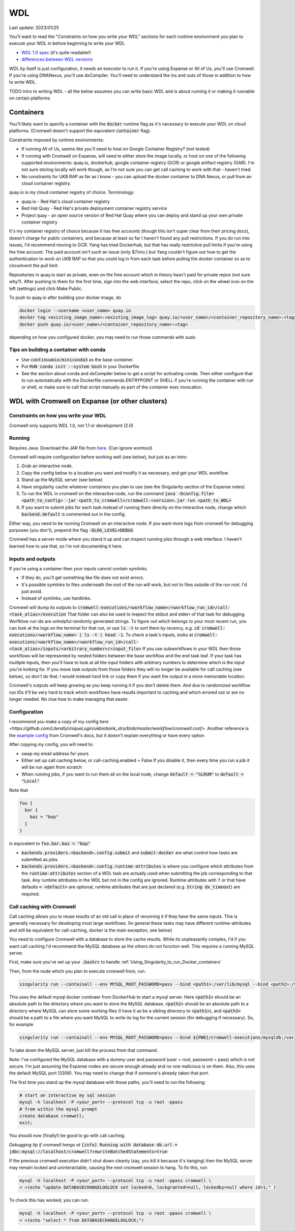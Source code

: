 WDL
===

Last update: 2023/01/25

You'll want to read the "Constraints on how you write your WDL" sections
for each runtime environment you plan to execute your WDL in before
beginning to write your WDL

* `WDL 1.0 spec <https://github.com/openwdl/wdl/blob/main/versions/1.0/SPEC.md>`_
  (it's quite readable!)
* `differences between WDL versions <https://github.com/openwdl/wdl/blob/main/versions/Differences.md>`_

WDL by itself is just configuration, it needs an executor to run it. If you're using Expanse or All of Us,
you'll use Cromwell. If you're using DNANexus, you'll use dxCompiler. You'll need to understand
the ins and outs of those in addition to how to write WDL.

TODO intro to writing WDL - all the below assumes you can write basic WDL and is about running it
or making it runnable on certain platforms

Containers
----------
You'll likely want to specify a container with the :code:`docker` runtime flag as it's
necessary to execute your WDL on cloud platforms. (Cromwell doesn't support the 
equivalent :code:`container` flag).

Constraints imposed by runtime environments:

* If running All of Us, seems like you'll need to host on Google Container Registry? (not tested)
* If running with Cromwell on Expanse, will need to either store the image locally, or host
  on one of the following supported environments: quay.io, dockerhub, google container registry (GCR)
  or google artifact registry (GAR). I'm not sure storing locally will work though,
  as I'm not sure you can get call caching to work with that - haven't tried.
* No constraints for UKB RAP as far as I know - you can upload the docker container to DNA Nexus,
  or pull from an cloud container registry.

quay.io is my cloud container registry of choice. Terminology:

* quay.io - Red Hat's cloud container registry
* Red Hat Quay - Red Hat's private deployment container registry service
* Project quay - an open source version of Red Hat Quay where you can
  deploy and stand up your own private container registry

It's my container registry of choice because it has free accounts 
(though this isn't super clear from their pricing docs), doesn't charge
for public containers, and because at least
so far I haven't found any pull restrictions. If you do run into issues,
I'd recommend moving to GCR. Yang has tried Dockerhub, but that has really
restrictive pull limits if you're using the free account. The paid account
isn't such an issue (only $7/mo.) but Yang couldn't figure out how to get
the authentication to work on UKB RAP so that you could log in from each task
before pulling the docker container so as to circumvent the pull limit.

Repositories in quay.io start as private, even on the free account 
which in theory hasn't paid for private repos (not sure why?).
After pushing to them for the first time,
sign into the web interface, select the repo, click on the wheel icon
on the left (settings) and click Make Public.

To push to quay.io after building your docker image, do

.. code-block:: bash

  docker login --username <user_name> quay.io
  docker tag <existing_image_name>:<existing_image_tag> quay.io/<user_name>/<container_repository_name>:<tag>
  docker push quay.io/<user_name>/<container_repository_name>:<tag>

depending on how you configured docker, you may need to run those commands with sudo.

Tips on building a container with conda
^^^^^^^^^^^^^^^^^^^^^^^^^^^^^^^^^^^^^^^

* Use :code:`continuumio/miniconda3` as the base container.
* Put :code:`RUN conda init --system bash` in your Dockerfile
* See the section about conda and dxCompiler below to get
  a script for activating conda. Then either configure that to run
  automatically with the Dockerfile commands ENTRYPOINT
  or SHELL if you're running the container with run or shell, or make sure
  to call that script manually as part of the container exec invocation.

.. _WDL_with_Cromwell_on_Expanse:

WDL with Cromwell on Expanse (or other clusters)
------------------------------------------------

Constraints on how you write your WDL
^^^^^^^^^^^^^^^^^^^^^^^^^^^^^^^^^^^^^
Cromwell only supports WDL 1.0, not 1.1 or development (2.0)

Running
^^^^^^^

Requires Java. Download the JAR file from `here <https://github.com/broadinstitute/cromwell/releases>`__.
(Can ignore womtool)

Cromwell will require configuration before working well (see below), but just as an intro:

#. Grab an interactive node.
#. Copy the config below to a location you want and modify it as necessary, and get your WDL workflow.
#. Stand up the MySQL server (see below) 
#. Have singularity cache whatever containers you plan to use (see the Singularity section of the Expanse notes)
#. To run the WDL in cromwell on the interactive node, run the command :code:`java -Dconfig.file=<path_to_config> -jar <path_to_cromwell>/cromwell-<version>.jar run <path_to_WDL>`
#. If you want to submit jobs for each task instead of running them directly on the interactive node,
   change which :code:`backend.default` is commented out in the config.

Either way, you need to be running Cromwell on an interactive node.
If you want more logs from cromwell for debugging purposes (you don't), prepend the flag :code:`-DLOG_LEVEL=DEBUG`

Cromwell has a server mode where you stand it up and can inspect running jobs through a web interface. I haven't
learned how to use that, so I'm not documenting it here.

Inputs and outputs 
^^^^^^^^^^^^^^^^^^

If you're using a container then your inputs cannot contain symlinks.

* If they do, you'll get something like file does not exist errors.
* It's possible symlinks to files underneath the root of the run will work, but not to files outside of the run root. I'd just avoid.
* Instead of symlinks, use hardlinks.

Cromwell will dump its outputs to :code:`cromwell-executions/<workflow_name>/<workflow_run_id>/call-<task_alias>/execution`
That folder can also be used to inspect the stdout and stderr of that task for debugging.
Worfklow run ids are unhelpful randomly generated strings. To figure out which belongs to your
most recent run, you can look at the logs on the terminal for that run, or use
:code:`ls -t` to sort them by recency, e.g. :code:`cd cromwell-executions/<workflow_name> | ls -t | head -1`.
To check a task's inputs, looks at :code:`cromwell-executions/<workflow_name>/<workflow_run_id>/call-<task_alias>/inputs/<arbitrary_number>/<input_file>`
If you use subworkflows in your WDL then those workflows will be represented by nested folders between
the base workflow and the end task leaf. If your task has multiple inputs, then you'll have to look
at all the input folders with arbitrary numbers to determine which is the input you're looking for.
If you move task outputs from those folders they will no longer be available for call caching (see below),
so don't do that. I would instead hard link or copy them if you want the output in a more memorable location.

Cromwell's outputs will keep growing as you keep running it if you don't delete them. And due to randomized workflow run IDs it'll be very
hard to track which workflows have results important to caching and which errored out or are no longer needed.
No clue how to make managing that easier.

Configuration
^^^^^^^^^^^^^

I recommend you make a copy of my config `here <https://github.com/LiterallyUniqueLogin/ukbiobank_strs/blob/master/workflow/cromwell.conf>`.
Another reference is the `example config <https://github.com/broadinstitute/cromwell/blob/develop/cromwell.example.backends/cromwell.examples.conf>`_
from Cromwell's docs, but it doesn't explain everything or have every option

After copying my config, you will need to:

* swap my email address for yours
* Either set up call caching below, or call-caching.enabled = False
  If you disable it, then every time you run a job it will be run again from scratch
* When running jobs, if you want to run them all on the local node, change
  :code:`default = "SLRUM"` to :code:`default = "Local"`

Note that

.. code-block:: text

  foo {
    bar {
      baz = "bop"
    }
  }

is equivalent to :code:`foo.bar.baz = "bop"`

* :code:`backends.providers.<backend>.config.submit` and :code:`submit-docker` are what control
  how tasks are submitted as jobs.
* :code:`backends.providers.<backend>.config.runtime-attributes` is where you configure which
  attributes from the :code:`runtime-attributes` section of a WDL task are actually used when
  submitting the job corresponding to that task. Any runtime attributes in the WDL but not in the config
  are ignored. Runtime attributes with :code:`?` or that have defaults :code:`= <default>` are optional,
  runtime attributes that are just declared (e.g. :code:`String dx_timeout`) are required.

Call caching with Cromwell
^^^^^^^^^^^^^^^^^^^^^^^^^^
Call caching allows you to reuse results of an old call in place of rerunning it if they have
the same inputs. This is generally necessary for developing most large workflows. (In general
these tasks may have different runtime-attributes and still be equivalent for call-caching,
docker is the main exception, see below)

You need to configure Cromwell with a database to store the cache results. While its unpleasantly complex,
I'd if you want call caching I'd recommend the MySQL database as the others do not function well.
This requires a running MySQL server.

First, make sure you've set up your :code:`.bashrc` to handle :ref:`Using_Singularity_to_run_Docker_containers`

Then, from the node which you plan to execute cromwell from, run:

.. code-block:: bash

   singularity run --containall --env MYSQL_ROOT_PASSWORD=pass --bind <path1>:/var/lib/mysql --bind <path2>:/var/run/mysqld docker://mysql > <path3> 2>&1 &

This uses the default mysql docker continaer from DockerHub to start a mysql server. Here :code:`<path1>` should
be an absolute path to the directory where you want to store the MySQL database, :code:`<path2>` should be an absolute
path to a directory where MySQL can store some working files (I have it as be a sibling directory to :code:`<path1>`), and :code:`<path3>`
should be a path to a file where you want MySQL to write its log for the current session (for debugging if necessary).
So, for example

.. code-block:: bash

   singularity run --containall --env MYSQL_ROOT_PASSWORD=pass --bind ${PWD}/cromwell-executions/mysqldb:/var/lib/mysql --bind ${PWD}/cromwell-executions/mysql_var_run_mysqld:/var/run/mysqld docker://mysql > cromwell-executions/mysql.run.log 2>&1 &

To take down the MySQL server, just kill the process from that command.
   
Note: I've configured the MySQL database with a dummy user and password (user = root, password = pass)
which is not secure. I'm just assuming the Expanse nodes are secure enough already and no one
malicious is on them. Also, this uses the default MySQL port (3306). You may need to change that
if someone's already taken that port.

The first time you stand up the mysql database with those paths, you'll need to run the following:

.. code-block:: bash

   # start an interactive my sql session
   mysql -h localhost -P <your_port> --protocol tcp -u root -ppass
   # from within the mysql prompt
   create database cromwell;
   exit;

You should now (finally!) be good to go with call caching.

*Debugging tip if cromwell hangs at*  :code:`[info] Running with database db.url = jdbc:mysql://localhost/cromwell?rewriteBatchedStatements=true`:

If the previous cromwell execution didn't shut down cleanly (say, you kill it because it's hanging) then the MySQL server may remain locked and
uninteractable, causing the next cromwell session to hang. To fix this, run:

.. code-block:: bash

   mysql -h localhost -P <your_port> --protocol tcp -u root -ppass cromwell \
   < <(echo "update DATABASECHANGELOGLOCK set locked=0, lockgranted=null, lockedby=null where id=1;" )

To check this has worked, you can run:

.. code-block:: bash

   mysql -h localhost -P <your_port> --protocol tcp -u root -ppass cromwell \
   < <(echo "select * from DATABASECHANGELOGLOCK;")

that should return output something like:

..

  ID      LOCKED  LOCKGRANTED     LOCKEDBY
  1       \0      NULL    NULL

*Debugging tip if the mysql log at path3 says* :code:`another process is using this socket`

Delete the lock files at `<path2>/*lock`, kill the mysql server and then restart it and it should work.

*Debugging tip*: Opening an interactive session with the MySQL server for debugging purposes:

.. code-block:: bash

   mysql -h localhost -P <your_port> --protocol tcp -u root -ppass cromwell

Notice there is no space between the -p and the password, unlike all the other flags.

Unexpected call caching behaviors
~~~~~~~~~~~~~~~~~~~~~~~~~~~~~~~~~
If you set the docker runtime attribute for a task
then for call caching Cromwell insists on trying to find
the corresponding docker image and using its digest (i.e. hash code)
as one of the keys for caching that task (not just the docker string
itself) (see `here <https://github.com/broadinstitute/cromwell/issues/2048>`__). If cromwell can't figure out how to locate the docker image
then it simply refuses to try to load the call from cache.
Cromwell's log method of telling you this is very unclear, I think
it's something like "task not eligible for call caching".
Because of this design choice, I'm not sure if you can get Cromwell
call caching to work with local docker image tarballs. 

Another unexpected input to call caching seems to be the backend 
(though I've not seen this confirmed in the docs), so for instance
if you run your job sometimes with SLURM and sometimes on an interactive
node, I can't seem to use the results of one in the other.

Other call caching optimizations
~~~~~~~~~~~~~~~~~~~~~~~~~~~~~~~~

Even with the above, my caching was quite slow, I think one of these options sped it up.
Not 100% sure which. They both have some details that might be worth knowing.

* :code:`backend.SLURM.filesystems.local.caching.check-sibling-md5: true`. In theory
  this means that if your input file is `foo.txt.` and you have `foo.txt.md5` in the same directory
  then instead of hashing the entirety of `foo.txt` you just read the md5 from the nearby file.
  This can be used to avoid hashing large input files more than once. Just use
  :code:`md5sum $file | awk '{print $1}'> ${file}.md5` to write the md5 checksum.
* :code:`backend.SLURM.filesystems.local.caching.fingerprint-size: true`. This isn't documented
  anywhere that I saw, but does exist in the `code <https://github.com/broadinstitute/cromwell/blob/32d5d0cbf07e46f56d3d070f457eaff0138478d5/supportedBackends/sfs/src/main/scala/cromwell/backend/impl/sfs/config/ConfigHashingStrategy.scala>`_
  This reduces the amount of file that's read by the hashing strategy. Note that this means that two files
  with the first MB of data identical and the sam mod time will be treated as identical, even if the 
  remaining MBs differ

Disabling call caching
~~~~~~~~~~~~~~~~~~~~~~

Add

.. code-block: text

  meta {
    volatile: true
  }

to a task definition to prevent it from being cached.

WDL with dxCompiler on DNANexus/UKB Research Analysis Platform
--------------------------------------------------------------

Constraints on how you write your WDL
^^^^^^^^^^^^^^^^^^^^^^^^^^^^^^^^^^^^^
Unlike Cromwell, dxCompiler supports WDL 1.1. So if you don't need your WDL to be cross-platform,
you can use those features.

dxCompiler's implementation of WDL has a few limitations, read them `here <https://github.com/dnanexus/dxCompiler#Limitations>`_.

Additionally, you'll want your tasks' custom runtime attribute that denotes their timelimits
to be called :code:`dx_timeout`. (Cromwell is agnostic to what attribute you
use for denoting time limits, if any, but dxCompiler requires this specific attribute)

From personal correspondence with Rylie Yeakley from ukbiobank-support@dnanexus.com on 2023/01/25,
you currently cannot access record objects (e.g. the UKBiobank phenotype database) from within
WDL. Neither writing a python script to access those records and calling that from WDL nor calling
the existing table_exporter app from WDL will work. So instead, you'll need to extract all data fields
from that dataset (presumably to a TSV) using the GUI, JupyterLab, or the command line before
running your WDL pipeline. See the docs we've written about DNANexus for info on how to do that on the command line.

dxCompiler only seems to run commands
directly in the container (it does not seem to support any setup after container start before
running the command, such as specified by ENTRYPOINT or SHELL in a Dockerfile) so
you'll want your commands to be compatible with that. This is specifically a problem
with conda as you need to run a shell, activate your conda env, and then execute
the command from that shell in order to get access to your conda environment. To
get around this, I've written the following script:

.. code-block:: bash
  
  #!/bin/bash
  #filename: envsetup

  source /etc/profile.d/conda.sh
  conda activate ukb

  # run the command passed as arguments on the command line
  "$@"

and I include it in my container with the following Dockerfile commands:

.. code-block:: docker

  RUN mkdir /container_install
  COPY envsetup /container_install/envsetup
  RUN chmod a+rx /container_install/envsetup
 
and then in the command sections of my WDL tasks I simply write 

.. code-block:: text
    
  command <<<
    envsetup <mycommand> <arg1> ...
  >>>

(`This Dockerfile <https://github.com/fritzsedlazeck/parliament2/blob/master/Dockerfile>`_
suggests an alternative by mucking directly with env variables to simulate
a conda activation, but that seems like a bad idea)

Running
^^^^^^^

1. Install the DNA nexus command line tools vended through pip: :code:`pip3 install dxpy`.
2. Run :code:`dx login` and :code:`dx select <project name>`.
3. Download :code:`dxCompiler` from the releases section of its `github page <https://github.com/dnanexus/dxCompiler>`_.
   A detailed breakdown of its features is hidden at `this hard to find page <https://github.com/dnanexus/dxCompiler/blob/develop/doc/ExpertOptions.md>`_
4. Compiling a WDL file for UKB RAP: 
   :code:`java -jar dxCompiler-2.10.4.jar compile <yourfile.wdl> -project <project-name> -folder <DNANexus directory to put the compiled workflow in>`
5. Running the file: :code:`dx run <workflow directory>/<workflow name>`

Use :code:`dx://<project_name>:<path_to_file>` for :code:`File` inputs to your WDL tasks that are hosted on DNANexus.

Misc:

* Uploading files to DNANexus: :code:`dx upload --path <directory> <file>`

WDL with Cromwell on All of Us (hosted on TerraBio)
---------------------------------------------------

TODO

Constraints on how you write your WDL
^^^^^^^^^^^^^^^^^^^^^^^^^^^^^^^^^^^^^
Cromwell only supports WDL 1.0, not 1.1 or development (2.0)

Gotchas
-------
(I'm unclear if these gotchas only exist for Cromwell running WDL 1.0 or for all versions of WDL and also for dxCompiler)

* There are no :code:`else` statements to pair with :code:`if` statements. Instead
  write :code:`if (x) {}`, then :code:`if (!x) {}`, and then use :code:`select_first()`
  to condense the results of both branches to single variables.
* For whatever reason, trying :code:`my_array[x+1]` will fail at compile time. Instead, write
  :code:`Int x_plus_one = x + 1` and then :code:`my_array[x_plus_one]`.
* There is no array slicing. If you want to scatter over :code:`item in my_array[1:]`, instead
  scatter over :code:`idx in range(length(my_array)-1)` and manually access the array at
  `Int idx_plus_one = idx + 1`
* If you want to create an array literal that's easier to specify via a list comprehension than to type it all out,
  do so by writing out the expression inside a scatter block in a worfklow. There's no way to get list comprehensions to work
  anywhere in tasks or within the input or output sections of a workflow.
* The :code:`glob()` library function can only be used within tasks, not within workflows.
  It will not error out at language examination time but at runtime if used within a workflow.
* The :code:`write_XXX()` functions will fail in weird ways if used in a workflow and not a task.
* The :code:`write_XXX()` functions will not accept :code:`Array[X?]`, only :code:`Array[X]`.

These gotchas I know only apply to WDL 1.0 (but perhaps to both Cromwell and dxCompiler?)

* The :code:`write_objects()` function will crash when passed an empty array of structs
  instead of writing a header line and no content rows.
* The :code:`write_objects()` function will crash at runtime when passed a struct with a member
  that is a compound type (struct, map, array, object).
* While structs can contain members of multiple types, maps cannot, and so to create such a struct
  it must be assigned from an object literal and not a map literal.
* dxCompiler will not allow casts from Strings to Ints implicitly (Cromwell allows this implicit cast).
  But WDL 1.0 has no support for explicit casts, so this is just impossible with dxCompiler and WDL 1.0.
  If you want to read a data structure of Ints, use read_json().
